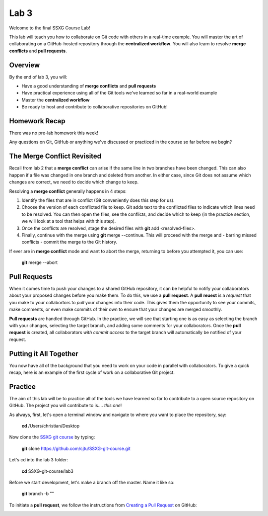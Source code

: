 =====
Lab 3
=====

Welcome to the final SSXG Course Lab!

This lab will teach you how to collaborate on Git code with others in a real-time example. You will master the art of collaborating on a GitHub-hosted repository through the **centralized workflow**. You will also learn to resolve **merge conflicts** and **pull requests**.


--------
Overview
--------

By the end of lab 3, you will:

- Have a good understanding of **merge conflicts** and **pull requests**
- Have practical experience using all of the Git tools we've learned so far in a real-world example
- Master the **centralized workflow**
- Be ready to host and contribute to collaborative repositories on GitHub!


--------------
Homework Recap
--------------

There was no pre-lab homework this week!

Any questions on Git, GitHub or anything we've discussed or practiced in the course so far before we begin?


----------------------------
The Merge Conflict Revisited
----------------------------

Recall from lab 2 that a **merge conflict** can arise if the same line in two branches have been changed. This can also happen if a file was changed in one branch and deleted from another. In either case, since Git does not assume which changes are correct, we need to decide which change to keep.

Resolving a **merge conflict** generally happens in 4 steps:

1) Identify the files that are in conflict (Git conveniently does this step for us).

2) Choose the version of each conflicted file to keep. Git adds text to the conflicted files to indicate which lines need to be resolved. You can then open the files, see the conflicts, and decide which to keep (in the practice section, we will look at a tool that helps with this step).

3) Once the conflicts are resolved, stage the desired files with **git** add <resolved-files>.

4) Finally, continue with the merge using **git** merge --continue. This will proceed with the merge and - barring missed conflicts - commit the merge to the Git history.

If ever are in **merge conflict** mode and want to abort the merge, returning to before you attempted it, you can use:

	**git** merge --abort


-------------
Pull Requests
-------------

When it comes time to push your changes to a shared GitHub repository, it can be helpful to notify your collaborators about your proposed changes before you make them. To do this, we use a **pull request**. A **pull reuest** is a *request* that you make to your collabortors to *pull* your changes into their code. This gives them the opportunity to see your commits, make comments, or even make commits of their own to ensure that your changes are merged smoothly.

**Pull requests** are handled through GitHub. In the practice, we will see that starting one is as easy as selecting the branch with your changes, selecting the target branch, and adding some comments for your collaborators. Once the **pull request** is created, all collaborators *with commit access* to the target branch will automatically be notified of your request.


-----------------------
Putting it All Together
-----------------------

You now have all of the background that you need to work on your code in parallel with collaborators. To give a quick recap, here is an example of the first cycle of work on a collaborative Git project.



--------
Practice
--------

The aim of this lab will be to practice all of the tools we have learned so far to contribute to a open source repository on GitHub. The project you will contribute to is.... *this one*! 

As always, first, let's open a terminal window and navigate to where you want to place the repository, say:

	**cd** /Users/christian/Desktop

Now clone the `SSXG git course <https://github.com/cjtu/SSXG-git-course>`_ by typing:

	**git** clone https://github.com/cjtu/SSXG-git-course.git

Let's cd into the lab 3 folder:

	**cd** SSXG-git-course/lab3

Before we start development, let's make a branch off the master. Name it like so:

	**git** branch -b ""

To initiate a **pull request**, we follow the instructions from `Creating a Pull Request <https://help.github.com/articles/creating-a-pull-request/>`_ on GitHub:

.. image:: create_pull_request.png

